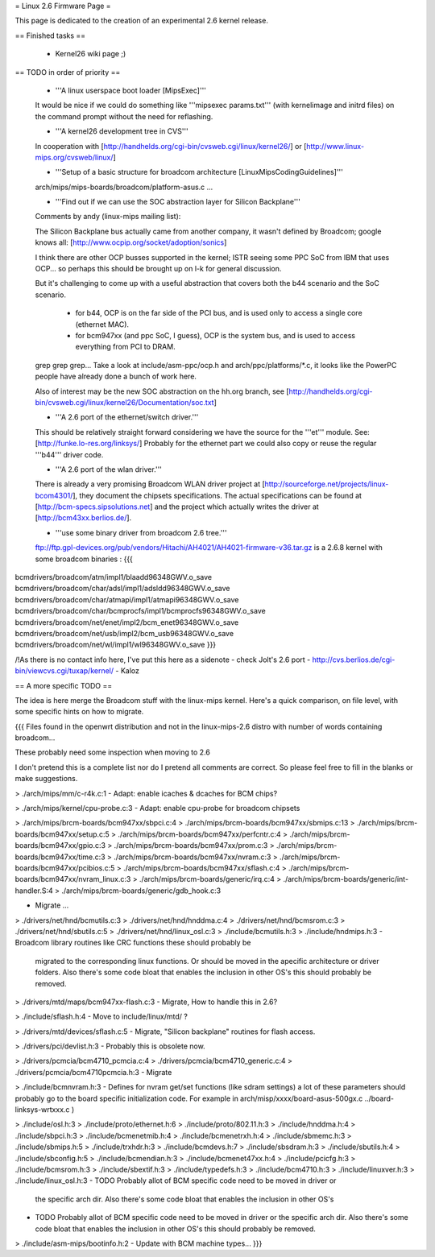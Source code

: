 = Linux 2.6 Firmware Page =

This page is dedicated to the creation of an experimental 2.6 kernel release.

== Finished tasks ==

 * Kernel26 wiki page ;)

== TODO in order of priority ==

 * '''A linux userspace boot loader [MipsExec]'''

 It would be nice if we could do something like '''mipsexec params.txt''' (with kernelimage and initrd files) on the command prompt without the need for reflashing.

 * '''A kernel26 development tree in CVS'''

 In cooperation with [http://handhelds.org/cgi-bin/cvsweb.cgi/linux/kernel26/] or [http://www.linux-mips.org/cvsweb/linux/]

 * '''Setup of a basic structure for broadcom architecture [LinuxMipsCodingGuidelines]'''

 arch/mips/mips-boards/broadcom/platform-asus.c ...

 * '''Find out if we can use the SOC abstraction layer for Silicon Backplane'''

 Comments by andy (linux-mips mailing list):

 The Silicon Backplane bus actually came from another company, it wasn't
 defined by Broadcom; google knows all: [http://www.ocpip.org/socket/adoption/sonics]
 
 I think there are other OCP busses supported in the kernel; ISTR seeing
 some PPC SoC from IBM that uses OCP... so perhaps this should be brought
 up on l-k for general discussion.
 
 But it's challenging to come up with a useful abstraction that covers
 both the b44 scenario and the SoC scenario.

   - for b44, OCP is on the far side of the PCI bus, and is used only to
     access a single core (ethernet MAC).
 
   - for bcm947xx (and ppc SoC, I guess), OCP is the system bus, and is
     used to access everything from PCI to DRAM.
 
 grep grep grep... Take a look at include/asm-ppc/ocp.h and arch/ppc/platforms/*.c, it looks like the PowerPC people have already done a bunch of work here.

 Also of interest may be the new SOC abstraction on the hh.org branch, see [http://handhelds.org/cgi-bin/cvsweb.cgi/linux/kernel26/Documentation/soc.txt]


 * '''A 2.6 port of the ethernet/switch driver.'''

 This should be relatively straight forward considering we have the source for the '''et''' module.
 See: [http://funke.lo-res.org/linksys/]
 Probably for the ethernet part we could also copy or reuse the regular '''b44''' driver code.

 * '''A 2.6 port of the wlan driver.'''

 There is already a very promising Broadcom WLAN driver project at [http://sourceforge.net/projects/linux-bcom4301/], they document the chipsets specifications.
 The actual specifications can be found at [http://bcm-specs.sipsolutions.net] and the project which actually writes the driver at [http://bcm43xx.berlios.de/].

 * '''use some binary driver from broadcom 2.6 tree.'''
 ftp://ftp.gpl-devices.org/pub/vendors/Hitachi/AH4021/AH4021-firmware-v36.tar.gz is a 2.6.8 kernel with some broadcom binaries :
 {{{
bcmdrivers/broadcom/atm/impl1/blaadd96348GWV.o_save
bcmdrivers/broadcom/char/adsl/impl1/adsldd96348GWV.o_save
bcmdrivers/broadcom/char/atmapi/impl1/atmapi96348GWV.o_save
bcmdrivers/broadcom/char/bcmprocfs/impl1/bcmprocfs96348GWV.o_save
bcmdrivers/broadcom/net/enet/impl2/bcm_enet96348GWV.o_save
bcmdrivers/broadcom/net/usb/impl2/bcm_usb96348GWV.o_save
bcmdrivers/broadcom/net/wl/impl1/wl96348GWV.o_save
}}}

/!\ As there is no contact info here, I've put this here as a sidenote - check Jolt's 2.6 port - http://cvs.berlios.de/cgi-bin/viewcvs.cgi/tuxap/kernel/ - Kaloz

== A more specific TODO ==

The idea is here merge the Broadcom stuff with the linux-mips kernel. Here's a quick comparison, on file level, with some specific hints on how to migrate.

{{{
Files found in the openwrt distribution and not in the linux-mips-2.6 distro
with number of words containing broadcom...

These probably need some inspection when moving to 2.6

I don't pretend this is a complete list nor do I pretend all comments are
correct. So please feel free to fill in the blanks or make suggestions.


> ./arch/mips/mm/c-r4k.c:1
- Adapt: enable icaches & dcaches for BCM chips?

> ./arch/mips/kernel/cpu-probe.c:3
- Adapt: enable cpu-probe for broadcom chipsets

> ./arch/mips/brcm-boards/bcm947xx/sbpci.c:4
> ./arch/mips/brcm-boards/bcm947xx/sbmips.c:13
> ./arch/mips/brcm-boards/bcm947xx/setup.c:5
> ./arch/mips/brcm-boards/bcm947xx/perfcntr.c:4
> ./arch/mips/brcm-boards/bcm947xx/gpio.c:3
> ./arch/mips/brcm-boards/bcm947xx/prom.c:3
> ./arch/mips/brcm-boards/bcm947xx/time.c:3
> ./arch/mips/brcm-boards/bcm947xx/nvram.c:3
> ./arch/mips/brcm-boards/bcm947xx/pcibios.c:5
> ./arch/mips/brcm-boards/bcm947xx/sflash.c:4
> ./arch/mips/brcm-boards/bcm947xx/nvram_linux.c:3
> ./arch/mips/brcm-boards/generic/irq.c:4
> ./arch/mips/brcm-boards/generic/int-handler.S:4
> ./arch/mips/brcm-boards/generic/gdb_hook.c:3

- Migrate ...

> ./drivers/net/hnd/bcmutils.c:3
> ./drivers/net/hnd/hnddma.c:4
> ./drivers/net/hnd/bcmsrom.c:3
> ./drivers/net/hnd/sbutils.c:5
> ./drivers/net/hnd/linux_osl.c:3
> ./include/bcmutils.h:3
> ./include/hndmips.h:3
- Broadcom library routines like CRC functions these should probably be
 migrated to the corresponding linux functions. Or should be moved in the
 apecific architecture or driver folders.
 Also there's some code bloat that enables the inclusion in other OS's
 this should probably be removed.

> ./drivers/mtd/maps/bcm947xx-flash.c:3
- Migrate, How to handle this in 2.6?

> ./include/sflash.h:4
- Move to include/linux/mtd/ ?

> ./drivers/mtd/devices/sflash.c:5
- Migrate, "Silicon backplane" routines for flash access.

> ./drivers/pci/devlist.h:3
- Probably this is obsolete now.

> ./drivers/pcmcia/bcm4710_pcmcia.c:4
> ./drivers/pcmcia/bcm4710_generic.c:4
> ./drivers/pcmcia/bcm4710pcmcia.h:3
- Migrate

> ./include/bcmnvram.h:3
- Defines for nvram get/set functions (like sdram settings) a lot of these parameters should probably go to the board specific initialization code.
For example in arch/misp/xxxx/board-asus-500gx.c ../board-linksys-wrtxxx.c )

> ./include/osl.h:3
> ./include/proto/ethernet.h:6
> ./include/proto/802.11.h:3
> ./include/hnddma.h:4
> ./include/sbpci.h:3
> ./include/bcmenetmib.h:4
> ./include/bcmenetrxh.h:4
> ./include/sbmemc.h:3
> ./include/sbmips.h:5
> ./include/trxhdr.h:3
> ./include/bcmdevs.h:7
> ./include/sbsdram.h:3
> ./include/sbutils.h:4
> ./include/sbconfig.h:5
> ./include/bcmendian.h:3
> ./include/bcmenet47xx.h:4
> ./include/pcicfg.h:3
> ./include/bcmsrom.h:3
> ./include/sbextif.h:3
> ./include/typedefs.h:3
> ./include/bcm4710.h:3
> ./include/linuxver.h:3
> ./include/linux_osl.h:3
- TODO Probably allot of BCM specific code need to be moved in driver or
  the specific arch dir.
  Also there's some code bloat that enables the inclusion in other OS's

- TODO Probably allot of BCM specific code need to be moved in driver or
  the specific arch dir.
  Also there's some code bloat that enables the inclusion in other OS's
  this should probably be removed.

> ./include/asm-mips/bootinfo.h:2
- Update with BCM machine types...
}}}
